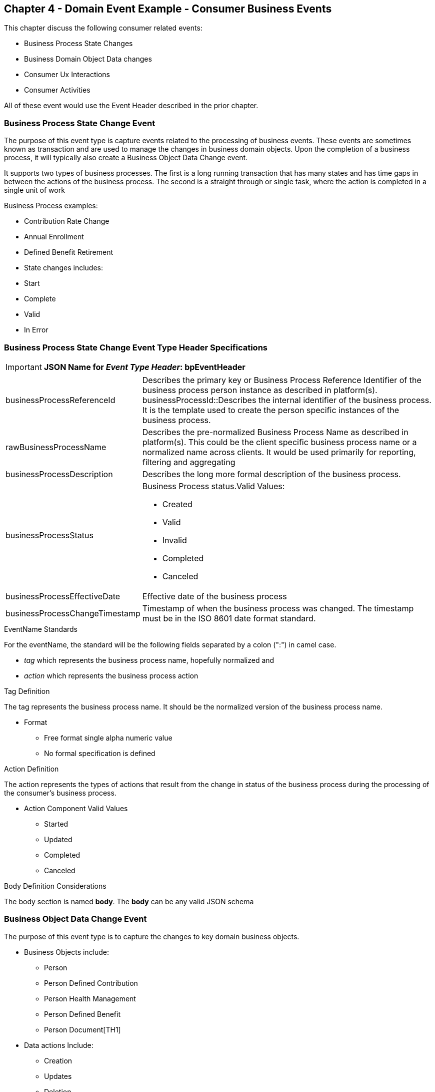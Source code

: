 == Chapter 4  - Domain Event Example - Consumer Business Events ==

This chapter discuss the following consumer related events:

* Business Process State Changes
* Business Domain Object Data changes
* Consumer Ux Interactions 
* Consumer Activities 

All of these event would use the Event Header described in the prior chapter.

=== Business Process State Change Event ===

The purpose of this event type is capture events related to the processing of business events. 
These events are sometimes known as transaction and are used to manage the changes in business domain objects. 
Upon the completion of a business process, it will typically also create a Business Object Data Change event.

It supports two types of business processes. 
The first is a long running transaction that has many states and has time gaps in between the actions of the business process. 
The second is a straight through or single task, where the action is completed in a single unit of work

.Business Process examples:
* Contribution Rate Change
* Annual Enrollment
* Defined Benefit Retirement
* State changes includes:
* Start
* Complete
* Valid
* In Error

=== Business Process State Change Event Type Header Specifications ===

====
[IMPORTANT]
*JSON Name for _Event Type Header_: bpEventHeader*
====

[horizontal]
businessProcessReferenceId:: Describes the primary key or Business Process Reference Identifier of the business process person instance as described in platform(s). 
businessProcessId::Describes the internal identifier of the business process. It is the template used to create the person specific instances of the business process. 

rawBusinessProcessName:: Describes the pre-normalized Business Process Name as described in platform(s). 
This could be the client specific business process name or a normalized name across clients. 
It would be used primarily for reporting, filtering and aggregating 

businessProcessDescription:: Describes the long more formal description of the business process. 

businessProcessStatus:: Business Process status.Valid Values:
* Created
* Valid
* Invalid
* Completed
* Canceled

businessProcessEffectiveDate:: Effective date of the business process

businessProcessChangeTimestamp:: Timestamp of when the business process was changed. 
The timestamp must be in the ISO 8601 date format standard.

.EventName Standards
For the eventName, the standard will be the following fields separated by a colon (":") in camel case.

* _tag_ which represents the business process name, hopefully normalized and 
* _action_ which represents the business process action
 
.Tag Definition
The tag represents the business process name. It should be the normalized version of the business process name. 

* Format
 - Free format single alpha numeric value
 - No formal specification is defined

.Action Definition
The action represents the types of actions that result from the change in status of the business process during the processing of the consumer's business process.

* Action Component Valid Values
 - Started
 - Updated
 - Completed
 - Canceled

.Body Definition Considerations
The body section is named *body*. The *body* can be any valid JSON schema


=== Business Object Data Change Event  ===

The purpose of this event type is to capture the changes to key domain business objects.

* Business Objects include:
 - Person
 - Person Defined Contribution
 - Person Health Management
 - Person Defined Benefit
 - Person Document[TH1]
* Data actions Include:
 - Creation
 - Updates
 - Deletion
 - Master Data Management Document Merge/Split

==== Business Objects Data Change Event Type Header Specifications ====

Business Objects Data Change Header

====
[IMPORTANT]
*JSON Name for _Event Type Header_: boEventHeader*
====

businessObjectResourceType:: Describes the primary domain data object type that was changed. Valid Values:
* person
* personDefinedContribution
* personHealthManagement
* personDefinedBenefit
* personDefinedBenefitCalculation
* personDocument
Editor:Think about moving this to 'tag'. Need to determine in the Identifier is included in the tag

businessObjectIdentfier:: Provides the primary domain data object key of the business object that was changed.

additionalBusinesObjectResource:: Provides any additional resource type and key to help further identify the component that changed. 
This is similar to the pathing (../resource/{id} ) in a REST URL

additionalBusinessObjectResourceType:::: Additional resource type

additionalBusinessObjectResourceIdentifier:: Additional resource identifier or primary key

dataChangeTimestamp:: Timestamp of the data change in the source platform. The timestamp must be in the RFC 3339/ISO 8601 date format standard. 
See Appendix for details.

.EventName Standards
For the eventName, the standard will be the following fields separated by a colon (":") in camel case.

* _tag_ which represents the business object name and 
* _action_ which represents the CRUD operation taken against the business object

.Tag Definition
The tag represents the business object name. 
Editor Note: Should tag replace 'businessObjectResourceType' .

* Format
 - Free format single alpha numeric value
 - No formal specification is defined

.Action Definition
The action defines the type of data maintenance (CRUD) action taken on the business object.
Editor Note: action is replacing the dataAction field in prior versions.

* Action Component Valid Values

dataAction :: Describes the data change or CRUD action performed on business object.- Create, Update, Delete. 
Also includes an primary key changes and MDM document merging. 

* Create
* Update
* Delete
* MdmDocumentMerge
* MdmDocumentSplit


.Body Definition Considerations

* The body section is named 'body'
 ** body can be any valid JSON schema
 ** Contains one predefined element 'extension'
 ** Extension is a private area that can contain its own schema
 ** The field is an map/array with:
 *** Namespace as a key and,
 *** Any valid JSON schema as its value

.Data Fields Best Practices by Data Action

* Update

The recommendation for data fields to report is to provide only the fields that changed providing both old and new Best practice recommendations:

* PII
** Fields: Bank/Credit Account Numbers, 
** Provide old/new unchanged from CustomerMaster; no masking required
* Arrays
** Provides Lowest Level Detail field, include all cascading keys  
** Example: Contact -> streetAddress -> { AddrID ->  OldZipcode, newZipcode  }
** Include all the fields at the same level as the changed field in entire array data object 
** For fields in a high level/hierarchy, include all keys and simple primitive types (strings, numbers,etc ) at the same hierarchy  
*  Do not include objects or arrays  in the higher levels  Do not include non-changing arrays at the same level

* Create
** Provide the entire New document
** Alternate: Keys Only

* Delete 
** Only provide a delete event if the entire document is being deleted, not if one of the source systems deleted a person
** In the body, provide the primary document key  (UniversalId or  Mongo _id ) and any IdMapping table
** If the object/person is being delete in a given platform, but the person still exists in another platform, treat as an Update
** Only delete when no more IdMappings exist in the document

.Master Data Management Platforms/CustomerMaster
** Merge
** Treat as an MDM Merge Update event with two sections of data, one for survivor and one for deleted  
** Both sections
** Survivor _id & Deleted _id
** Id Mapping for both survivor and deleted
** Survivor document section contains the update record for the survivor document (see Update section)
** Deleted document section 
** Reason for merge
** The Platform that caused the change to occur
*** System Instance
*** Merge Field Change (old, new)

** Split -  No new events, just two new event being generated
*** Web service call to deletePersonId service, which cleans up IdMapping and domain sections
*** Generates a Normal Update event
*** Web Service call refreshPersonForInternalId service, which causes a refresh through Ingest 
*** Generates a Normal Update event 

=== User Experience Action Event ===

Events related to the behavioral actions taken by the participant in our user experience channels. 
Channel include web/Upoint, mobile, IVA/chat and other future user devices like Voice Assistants.

The purpose of this event type is to capture the pure behavioral events related to the interactions of the users in the  channels - displaying pages, clicking button or links. 
These events are not the result of any business process or data change events. 

They are used for: 

* Behavior actions for data reporting and analytics
* Provide notifications to non-domain processes (document management, campaigns) to drive their underlying processes

* Actions may include, but not limited to:
** Button clicks
** Link or action selections
** Page or screen displays
** Hover
** IVA or chat intents

==== User Experience Action Event Type Header Specifications ====

====
[IMPORTANT]
*JSON Name for _Event Type Header_: uxEventHeader*
====

channel:: Describes the channel (or UI application) where the event generated.

userDevice:: Identifies the device used by end-user.

deviceTimestamp:: Represents the timestamp on the device (May be different from the publisher timestamp). 
The timestamp must be in the RFC 3339/ISO 8601 date format standard. 
See Appendix for details.

sessionId:: Represents the unique session of end user on our channels.

sessionCreateTimestamp:: Session created time. 
The timestamp must be in the RFC 3339/ISO 8601 date format standard. See Appendix for details.

applicationName:: User Experience application name 

applicationVersion:: Version of the application

.EventName Standards
For the eventName, the standard will be the following fields separated by a colon (":") in camel case.

* UxControlName
* UserAction

.Tag Definition
In the Ux channels, there are an unbounded set of device actions a user can take: pressing buttons, displaying pages, starting process flows. 
In addition, they are an unbounded set of specific controls (buttons, etc) throughout the interface. 
For reporting and other activities, there is a need to capture that a specific control has been acted upon: pressing a specific button within a specific group of controls within a page within a business process flow. 

To reduce the complexity in trying to capture all the level and types of components, we are going to encode all hierarchical information into a single label or tag. 
This tag along with the user action on this tag should reduce the complexity of the event structure and make it easier for the consuming tools to do their work.

To make it more human readable, there will be an encoding standard to make it more human readable and make it easier to parse the tag if necessary. The tag values need to take into account all types of user interfaces and devices. 
We need to support new and emerging interfaces beyond web and mobile channels. The following sections discuss the naming approach.

.Tag Component Valid Values

* Channel

** Web
*** Flow - A user's perceived outcome process or unit of work 
**** Denotes flow of interaction (pages) or conversation between user and system
*** Page 
*** Widget or Multiple Control Component
*** Elemental Ux Control
**** Button, includes clickable icons - Clickable
**** Link - Clickable
**** CheckBox - Selectable
**** Text - Display, Hover, Table Element
**** TextBox - Keyboard Actions -> Tabbing ,Enter pressed
**** Bounded Lists -> Radio Buttons or checkboxes or DropDown Lists or Dials - Selectable
** Mobile - TBD
** Smart Assistant/Alexa
** IVA/Chat
** Other on Non-Channel - Treatment or Theme  Example xxxA/xxxB 

.Format
** Ordered sets of tuples separated by underscore '_'
** The tuple is the following fields separated by dash '-'
*** LogicalName determined by Ux Designer and Data Analyst 
*** UxControl Valid Value in all caps
** The order is from highest level (aFlow) to specific UX Control, (Button)

    Example: <Flow_Name>-FLOW_<Page_Name>-PAGE or Retirement-FLOW_HubPage-PAGE

.Action Definition
The action defines the type of user actions taken by the user when interacting with the channel/device. 
Valid Values for userAction:

* Displayed
* Clicked
* Entered

.Body Definition Considerations
* The body section is named *body*
** *body* can be any valid JSON schema
** Contains one predefined element *extension*
*** Extension is a private area that can contain its own schema
*** The field is an map/array with:
*** Namespace as a key and,
** Any valid JSON schema as its value
* This can be any significant data or data of interest for reporting at the time of the UX Event

=== Consumer Goal Event ===

Events related to the action taken by the consumer in the context of reaching a personal goal. 

A goal is non-transactional outcome the consumer is trying to attain. 
For example, the person wants to lose 20lbs as a health goal

* Actions may include:
** Started
** Completed


=== Consumer Goal Event Type Header Specification ===

====
[IMPORTANT]
The Personal goal only requires the main header
*JSON Name for _Event Type Header_: pgEventHeader*
====

.Tag Definition
The tag represents the name of the personal goal in a machine readable format.

* Format
** Free format single alpha numeric value
** No formal specification is defined

.Action Definition
The action defines the type of task actions taken against a personal goal.


* Action Component Valid Values 
 - Started
 - Completed

.Body Definition Considerations
* The body section is named *body*
* body  can be any valid JSON schema
** Contains one predefined element *extension*
** Extension is a private area that can contain its own schema
*** The field is an map/array with:
*** Namespace as a key and,
*** Any valid JSON schema as its value
** This can be any significant data or data of interest for reporting at the time of the UX Event

